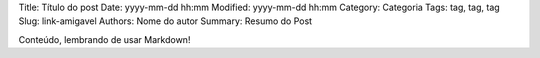 Title: Título do post
Date: yyyy-mm-dd hh:mm
Modified: yyyy-mm-dd hh:mm
Category: Categoria
Tags: tag, tag, tag
Slug: link-amigavel
Authors: Nome do autor
Summary: Resumo do Post

Conteúdo, lembrando de usar Markdown!